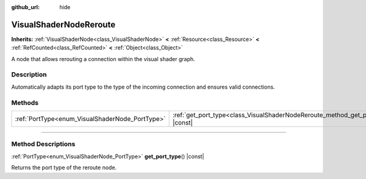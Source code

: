 :github_url: hide

.. DO NOT EDIT THIS FILE!!!
.. Generated automatically from Godot engine sources.
.. Generator: https://github.com/godotengine/godot/tree/master/doc/tools/make_rst.py.
.. XML source: https://github.com/godotengine/godot/tree/master/doc/classes/VisualShaderNodeReroute.xml.

.. _class_VisualShaderNodeReroute:

VisualShaderNodeReroute
=======================

**Inherits:** :ref:`VisualShaderNode<class_VisualShaderNode>` **<** :ref:`Resource<class_Resource>` **<** :ref:`RefCounted<class_RefCounted>` **<** :ref:`Object<class_Object>`

A node that allows rerouting a connection within the visual shader graph.

.. rst-class:: classref-introduction-group

Description
-----------

Automatically adapts its port type to the type of the incoming connection and ensures valid connections.

.. rst-class:: classref-reftable-group

Methods
-------

.. table::
   :widths: auto

   +-------------------------------------------------+----------------------------------------------------------------------------------------+
   | :ref:`PortType<enum_VisualShaderNode_PortType>` | :ref:`get_port_type<class_VisualShaderNodeReroute_method_get_port_type>`\ (\ ) |const| |
   +-------------------------------------------------+----------------------------------------------------------------------------------------+

.. rst-class:: classref-section-separator

----

.. rst-class:: classref-descriptions-group

Method Descriptions
-------------------

.. _class_VisualShaderNodeReroute_method_get_port_type:

.. rst-class:: classref-method

:ref:`PortType<enum_VisualShaderNode_PortType>` **get_port_type**\ (\ ) |const|

Returns the port type of the reroute node.

.. |virtual| replace:: :abbr:`virtual (This method should typically be overridden by the user to have any effect.)`
.. |const| replace:: :abbr:`const (This method has no side effects. It doesn't modify any of the instance's member variables.)`
.. |vararg| replace:: :abbr:`vararg (This method accepts any number of arguments after the ones described here.)`
.. |constructor| replace:: :abbr:`constructor (This method is used to construct a type.)`
.. |static| replace:: :abbr:`static (This method doesn't need an instance to be called, so it can be called directly using the class name.)`
.. |operator| replace:: :abbr:`operator (This method describes a valid operator to use with this type as left-hand operand.)`
.. |bitfield| replace:: :abbr:`BitField (This value is an integer composed as a bitmask of the following flags.)`
.. |void| replace:: :abbr:`void (No return value.)`

